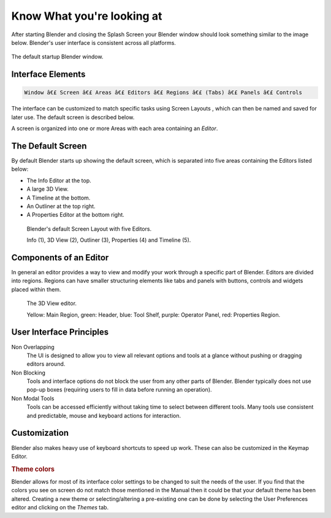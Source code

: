 .. _default_menu:

***************************
Know What you're looking at
***************************

After starting Blender and closing the Splash Screen 
your Blender window should look something similar to the image below.
Blender's user interface is consistent across all platforms.

.. figure:: /images/blender_basics/interface_default_startup.png
   :align: center

   The default startup Blender window.


Interface Elements
==================

.. code-block:: none

   Window â€£ Screen â€£ Areas â€£ Editors â€£ Regions â€£ (Tabs) â€£ Panels â€£ Controls

The interface can be customized to match specific tasks using
Screen Layouts ,
which can then be named and saved for later use. The default screen is described below.

A screen is organized into one or more Areas 
with each area containing an *Editor*.


The Default Screen
==================

By default Blender starts up showing the default screen, which is separated into five areas
containing the Editors listed below:

- The Info Editor at the top.
- A large 3D View.
- A Timeline at the bottom.
- An Outliner at the top right.
- A Properties Editor at the bottom right.

.. figure:: /images/blender_basics/interface_introduction_default_screen.png

   Blender's default Screen Layout with five Editors.

   Info (1), 3D View (2), Outliner (3), Properties (4) and Timeline (5).


Components of an Editor
=======================

In general an editor provides a way to view and
modify your work through a specific part of Blender.
Editors are divided into regions.
Regions can have smaller structuring elements like
tabs and panels 
with buttons, controls and widgets placed within them.

.. figure:: /images/blender_basics/interface_introduction_editor.png

   The 3D View editor.

   Yellow: Main Region, green: Header, blue: Tool Shelf, purple: Operator Panel,
   red: Properties Region.


User Interface Principles
=========================

Non Overlapping
   The UI is designed to allow you to view all relevant options and tools at a glance
   without pushing or dragging editors around.

Non Blocking
   Tools and interface options do not block the user from any other parts of Blender.
   Blender typically does not use pop-up boxes
   (requiring users to fill in data before running an operation).

Non Modal Tools
   Tools can be accessed efficiently without taking time to select between different tools.
   Many tools use consistent and predictable, mouse and keyboard actions for interaction.


Customization
=============

Blender also makes heavy use of keyboard shortcuts to speed up work.
These can also be customized in the Keymap Editor.

.. rubric:: Theme colors

Blender allows for most of its interface color settings to be changed to suit the needs of the user.
If you find that the colors you see on screen do not match those mentioned
in the Manual then it could be that your default theme has been altered.
Creating a new theme or selecting/altering a pre-existing one can be done by selecting the
User Preferences editor and clicking on the *Themes* tab.

